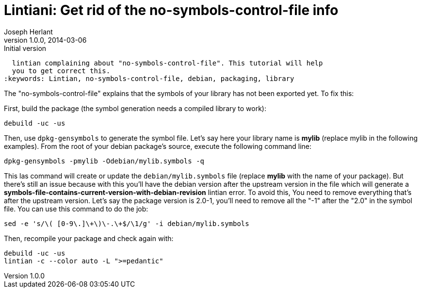 Lintiani: Get rid of the no-symbols-control-file info
=====================================================
Joseph Herlant
v1.0.0, 2014-03-06 : Initial version
:Author Initials: Joseph Herlant
:description: When packaging a C or C++ library, you sometimes have to face a
  lintian complaining about "no-symbols-control-file". This tutorial will help
  you to get correct this.
:keywords: Lintian, no-symbols-control-file, debian, packaging, library



The "no-symbols-control-file" explains that the symbols of your library has not
been exported yet. To fix this:

First, build the package (the symbol generation needs a compiled library to
work):

[source, bash]
-----
debuild -uc -us
-----

Then, use `dpkg-gensymbols` to generate the symbol file. Let's say here your 
library name is *mylib* (replace mylib in the following examples).
From the root of your debian package's source, execute the following command
line:

[source, bash]
-----
dpkg-gensymbols -pmylib -Odebian/mylib.symbols -q
-----

This las command will create or update the `debian/mylib.symbols` file (replace
*mylib* with the name of your package). But there's still an issue because with
this you'll have the debian version after the upstream version in the file which
will generate a *symbols-file-contains-current-version-with-debian-revision*
lintian error. To avoid this, You need to remove everything that's after the
upstream version. Let's say the package version is 2.0-1, you'll need to remove
all the "-1" after the "2.0" in the symbol file. You can use this command to do
the job:

[source, bash]
-----
sed -e 's/\( [0-9\.]\+\)\-.\+$/\1/g' -i debian/mylib.symbols
-----

Then, recompile your package and check again with:

[source, bash]
-----
debuild -uc -us
lintian -c --color auto -L ">=pedantic"
-----

